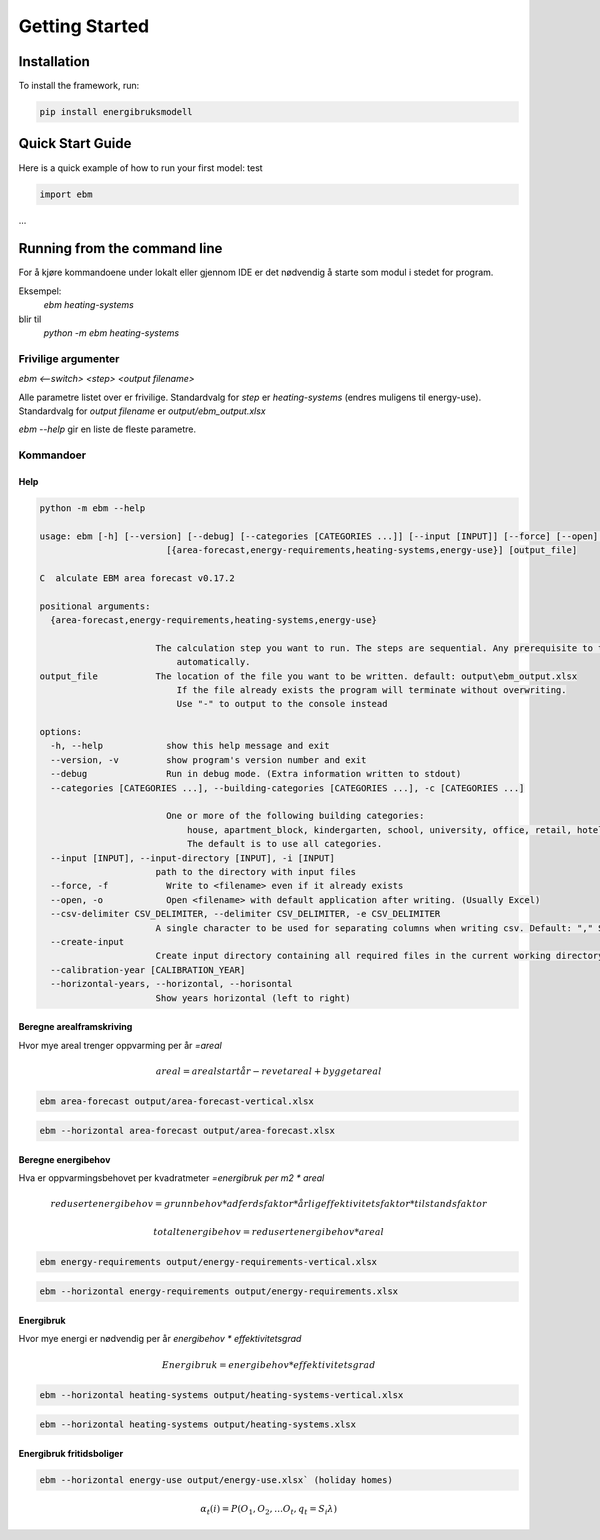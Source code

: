 ===============
Getting Started
===============


Installation
------------

To install the framework, run:

.. code-block:: bash

   pip install energibruksmodell


Quick Start Guide
-----------------

Here is a quick example of how to run your first model: test

.. code-block:: python

   import ebm

...


Running from the command line
-----------------------------
For å kjøre kommandoene under lokalt eller gjennom IDE er det nødvendig å starte som modul i stedet for program.

Eksempel:
    `ebm heating-systems`
blir til
    `python -m ebm heating-systems`


--------------------
Frivilige argumenter
--------------------

`ebm <--switch> <step> <output filename>`

Alle parametre listet over er frivilige. Standardvalg for `step` er `heating-systems` (endres muligens til energy-use). Standardvalg for `output filename` er `output/ebm_output.xlsx`

`ebm --help` gir en liste de fleste parametre.


----------
Kommandoer
----------

Help
^^^^

.. code:: bash

  python -m ebm --help

  usage: ebm [-h] [--version] [--debug] [--categories [CATEGORIES ...]] [--input [INPUT]] [--force] [--open] [--csv-delimiter CSV_DELIMITER] [--create-input] [--calibration-year [CALIBRATION_YEAR]] [--horizontal-years]
                          [{area-forecast,energy-requirements,heating-systems,energy-use}] [output_file]

  C  alculate EBM area forecast v0.17.2

  positional arguments:
    {area-forecast,energy-requirements,heating-systems,energy-use}

                        The calculation step you want to run. The steps are sequential. Any prerequisite to the chosen step will run
                            automatically.
  output_file           The location of the file you want to be written. default: output\ebm_output.xlsx
                            If the file already exists the program will terminate without overwriting.
                            Use "-" to output to the console instead

  options:
    -h, --help            show this help message and exit
    --version, -v         show program's version number and exit
    --debug               Run in debug mode. (Extra information written to stdout)
    --categories [CATEGORIES ...], --building-categories [CATEGORIES ...], -c [CATEGORIES ...]

                          One or more of the following building categories:
                              house, apartment_block, kindergarten, school, university, office, retail, hotel, hospital, nursing_home, culture, sports, storage_repairs.
                              The default is to use all categories.
    --input [INPUT], --input-directory [INPUT], -i [INPUT]
                        path to the directory with input files
    --force, -f           Write to <filename> even if it already exists
    --open, -o            Open <filename> with default application after writing. (Usually Excel)
    --csv-delimiter CSV_DELIMITER, --delimiter CSV_DELIMITER, -e CSV_DELIMITER
                        A single character to be used for separating columns when writing csv. Default: "," Special characters like ; should be quoted ";"
    --create-input
                        Create input directory containing all required files in the current working directory
    --calibration-year [CALIBRATION_YEAR]
    --horizontal-years, --horizontal, --horisontal
                        Show years horizontal (left to right)


Beregne arealframskriving
^^^^^^^^^^^^^^^^^^^^^^^^^^
Hvor mye areal trenger oppvarming per år `=areal`

.. math::

  areal = areal startår - revet areal + bygget areal


.. code:: bash

  ebm area-forecast output/area-forecast-vertical.xlsx

.. code:: bash

  ebm --horizontal area-forecast output/area-forecast.xlsx


Beregne energibehov
^^^^^^^^^^^^^^^^^^^

Hva er oppvarmingsbehovet per kvadratmeter `=energibruk per m2 * areal`


.. math::

  redusert energibehov =  grunnbehov * adferdsfaktor * årligeffektivitetsfaktor * tilstandsfaktor

.. math::

  totalt energibehov = redusert energibehov * areal


.. code:: bash

  ebm energy-requirements output/energy-requirements-vertical.xlsx

.. code:: bash

  ebm --horizontal energy-requirements output/energy-requirements.xlsx


Energibruk
^^^^^^^^^^

Hvor mye energi er nødvendig per år `energibehov * effektivitetsgrad`

.. math::

  Energibruk = energibehov * effektivitetsgrad

.. code:: bash

  ebm --horizontal heating-systems output/heating-systems-vertical.xlsx

.. code:: bash

  ebm --horizontal heating-systems output/heating-systems.xlsx


Energibruk fritidsboliger
^^^^^^^^^^^^^^^^^^^^^^^^^

.. code:: bash

  ebm --horizontal energy-use output/energy-use.xlsx` (holiday homes)


.. math::

  α_t(i) = P(O_1, O_2, … O_t, q_t = S_i λ)

